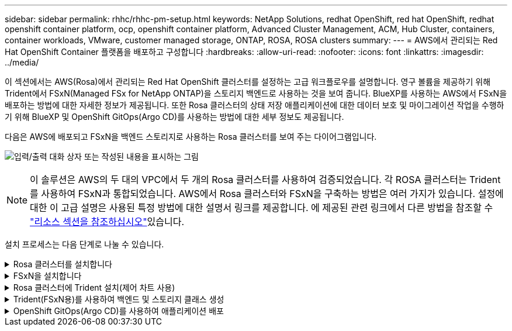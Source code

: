 ---
sidebar: sidebar 
permalink: rhhc/rhhc-pm-setup.html 
keywords: NetApp Solutions, redhat OpenShift, red hat OpenShift, redhat openshift container platform, ocp, openshift container platform, Advanced Cluster Management, ACM, Hub Cluster, containers, container workloads, VMware, customer managed storage, ONTAP, ROSA, ROSA clusters 
summary:  
---
= AWS에서 관리되는 Red Hat OpenShift Container 플랫폼을 배포하고 구성합니다
:hardbreaks:
:allow-uri-read: 
:nofooter: 
:icons: font
:linkattrs: 
:imagesdir: ../media/


[role="lead"]
이 섹션에서는 AWS(Rosa)에서 관리되는 Red Hat OpenShift 클러스터를 설정하는 고급 워크플로우를 설명합니다. 영구 볼륨을 제공하기 위해 Trident에서 FSxN(Managed FSx for NetApp ONTAP)을 스토리지 백엔드로 사용하는 것을 보여 줍니다. BlueXP를 사용하는 AWS에서 FSxN을 배포하는 방법에 대한 자세한 정보가 제공됩니다. 또한 Rosa 클러스터의 상태 저장 애플리케이션에 대한 데이터 보호 및 마이그레이션 작업을 수행하기 위해 BlueXP 및 OpenShift GitOps(Argo CD)를 사용하는 방법에 대한 세부 정보도 제공됩니다.

다음은 AWS에 배포되고 FSxN을 백엔드 스토리지로 사용하는 Rosa 클러스터를 보여 주는 다이어그램입니다.

image:rhhc-rosa-with-fsxn.png["입력/출력 대화 상자 또는 작성된 내용을 표시하는 그림"]


NOTE: 이 솔루션은 AWS의 두 대의 VPC에서 두 개의 Rosa 클러스터를 사용하여 검증되었습니다. 각 ROSA 클러스터는 Trident를 사용하여 FSxN과 통합되었습니다. AWS에서 Rosa 클러스터와 FSxN을 구축하는 방법은 여러 가지가 있습니다. 설정에 대한 이 고급 설명은 사용된 특정 방법에 대한 설명서 링크를 제공합니다. 에 제공된 관련 링크에서 다른 방법을 참조할 수 link:rhhc-resources.html["리소스 섹션을 참조하십시오"]있습니다.

설치 프로세스는 다음 단계로 나눌 수 있습니다.

.Rosa 클러스터를 설치합니다
[%collapsible]
====
* 2개의 VPC를 생성하고 VPC 간 VPC 피어링 연결을 설정합니다.
* 을 참조하십시오 link:https://docs.openshift.com/rosa/welcome/index.html["여기"] Rosa 클러스터를 설치하는 지침은 를 참조하십시오.


====
.FSxN을 설치합니다
[%collapsible]
====
* BlueXP에서 VPC에 FSxN을 설치합니다. 을 참조하십시오 link:https://docs.netapp.com/us-en/cloud-manager-setup-admin/index.html["여기"] BlueXP 계정 생성 및 시작 을 참조하십시오 link:https://docs.netapp.com/us-en/cloud-manager-fsx-ontap/index.html["여기"] FSxN 설치용. 을 참조하십시오 link:https://docs.netapp.com/us-en/cloud-manager-setup-admin/index.html["여기"] FSxN을 관리하기 위해 AWS에 커넥터를 생성하는 데 사용됩니다.
* AWS를 사용하여 FSxN을 구축합니다. 을 참조하십시오 link:https://docs.aws.amazon.com/fsx/latest/ONTAPGuide/getting-started-step1.html["여기"] AWS 콘솔을 사용하여 구축


====
.Rosa 클러스터에 Trident 설치(제어 차트 사용)
[%collapsible]
====
* 제어 차트를 사용하여 Rosa 클러스터에 Trident를 설치합니다. 제어 차트 URL: https://netapp.github.io/trident-helm-chart[]


.FSxN과 Trident for Rosa 클러스터의 통합
video::621ae20d-7567-4bbf-809d-b01200fa7a68[panopto]

NOTE: OpenShift GitOps는 ApplicationSet을 사용하여 ArgoCD에 등록될 때 모든 관리되는 클러스터에 Trident CSI를 배포하는 데 사용할 수 있습니다.

image:rhhc-trident-helm.png["입력/출력 대화 상자 또는 작성된 내용을 표시하는 그림"]

====
.Trident(FSxN용)를 사용하여 백엔드 및 스토리지 클래스 생성
[%collapsible]
====
* 을 참조하십시오 link:https://docs.netapp.com/us-en/trident/trident-get-started/kubernetes-postdeployment.html["여기"] 백엔드 및 스토리지 클래스 생성에 대한 자세한 내용은 을 참조하십시오.
* OpenShift Console에서 Trident CSI로 FsxN에 대해 생성한 스토리지 클래스를 기본값으로 설정합니다. 아래 스크린샷을 참조하십시오.


image:rhhc-default-storage-class.png["입력/출력 대화 상자 또는 작성된 내용을 표시하는 그림"]

====
.OpenShift GitOps(Argo CD)를 사용하여 애플리케이션 배포
[%collapsible]
====
* 클러스터에 OpenShift GitOps 운영자를 설치합니다. 지침을 참조하십시오 link:https://docs.openshift.com/container-platform/4.10/cicd/gitops/installing-openshift-gitops.html["여기"].
* 클러스터에 대한 새 Argo CD 인스턴스를 설정합니다. 지침을 참조하십시오 link:https://docs.openshift.com/container-platform/4.10/cicd/gitops/setting-up-argocd-instance.html["여기"].


Argo CD 콘솔을 열고 앱을 배포합니다. 예를 들어, Argo CD와 H제어 차트를 사용하여 Jenkins 앱을 배포할 수 있습니다. 응용 프로그램을 생성할 때 다음과 같은 세부 정보가 제공됩니다. Project: 기본 클러스터: https://kubernetes.default.svc[]네임스페이스: Jenkins 제어 차트의 URL: https://charts.bitnami.com/bitnami[]

Helm Parameters:global.storageClass:fsxn-nas

====